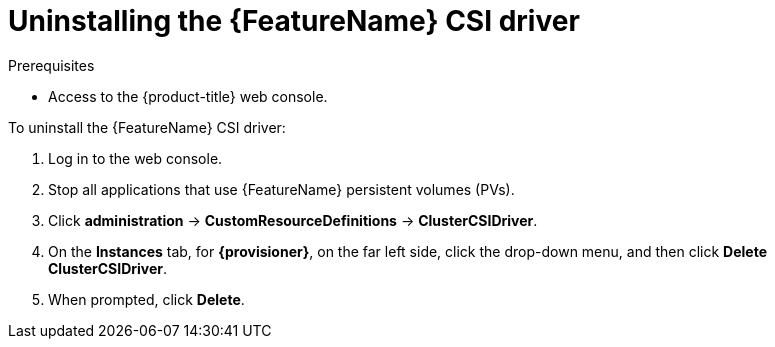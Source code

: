 // Module included in the following assemblies:
//
// * storage/container_storage_interface/persistent-storage-csi-aws-efs.adoc

[id="persistent-storage-csi-olm-driver-uninstall_{context}"]
= Uninstalling the {FeatureName} CSI driver

.Prerequisites
* Access to the {product-title} web console.

To uninstall the {FeatureName} CSI driver:

. Log in to the web console.

. Stop all applications that use {FeatureName} persistent volumes (PVs).

. Click *administration* -> *CustomResourceDefinitions* -> *ClusterCSIDriver*.

. On the *Instances* tab, for *{provisioner}*, on the far left side, click the drop-down menu, and then click *Delete ClusterCSIDriver*.

. When prompted, click *Delete*.
